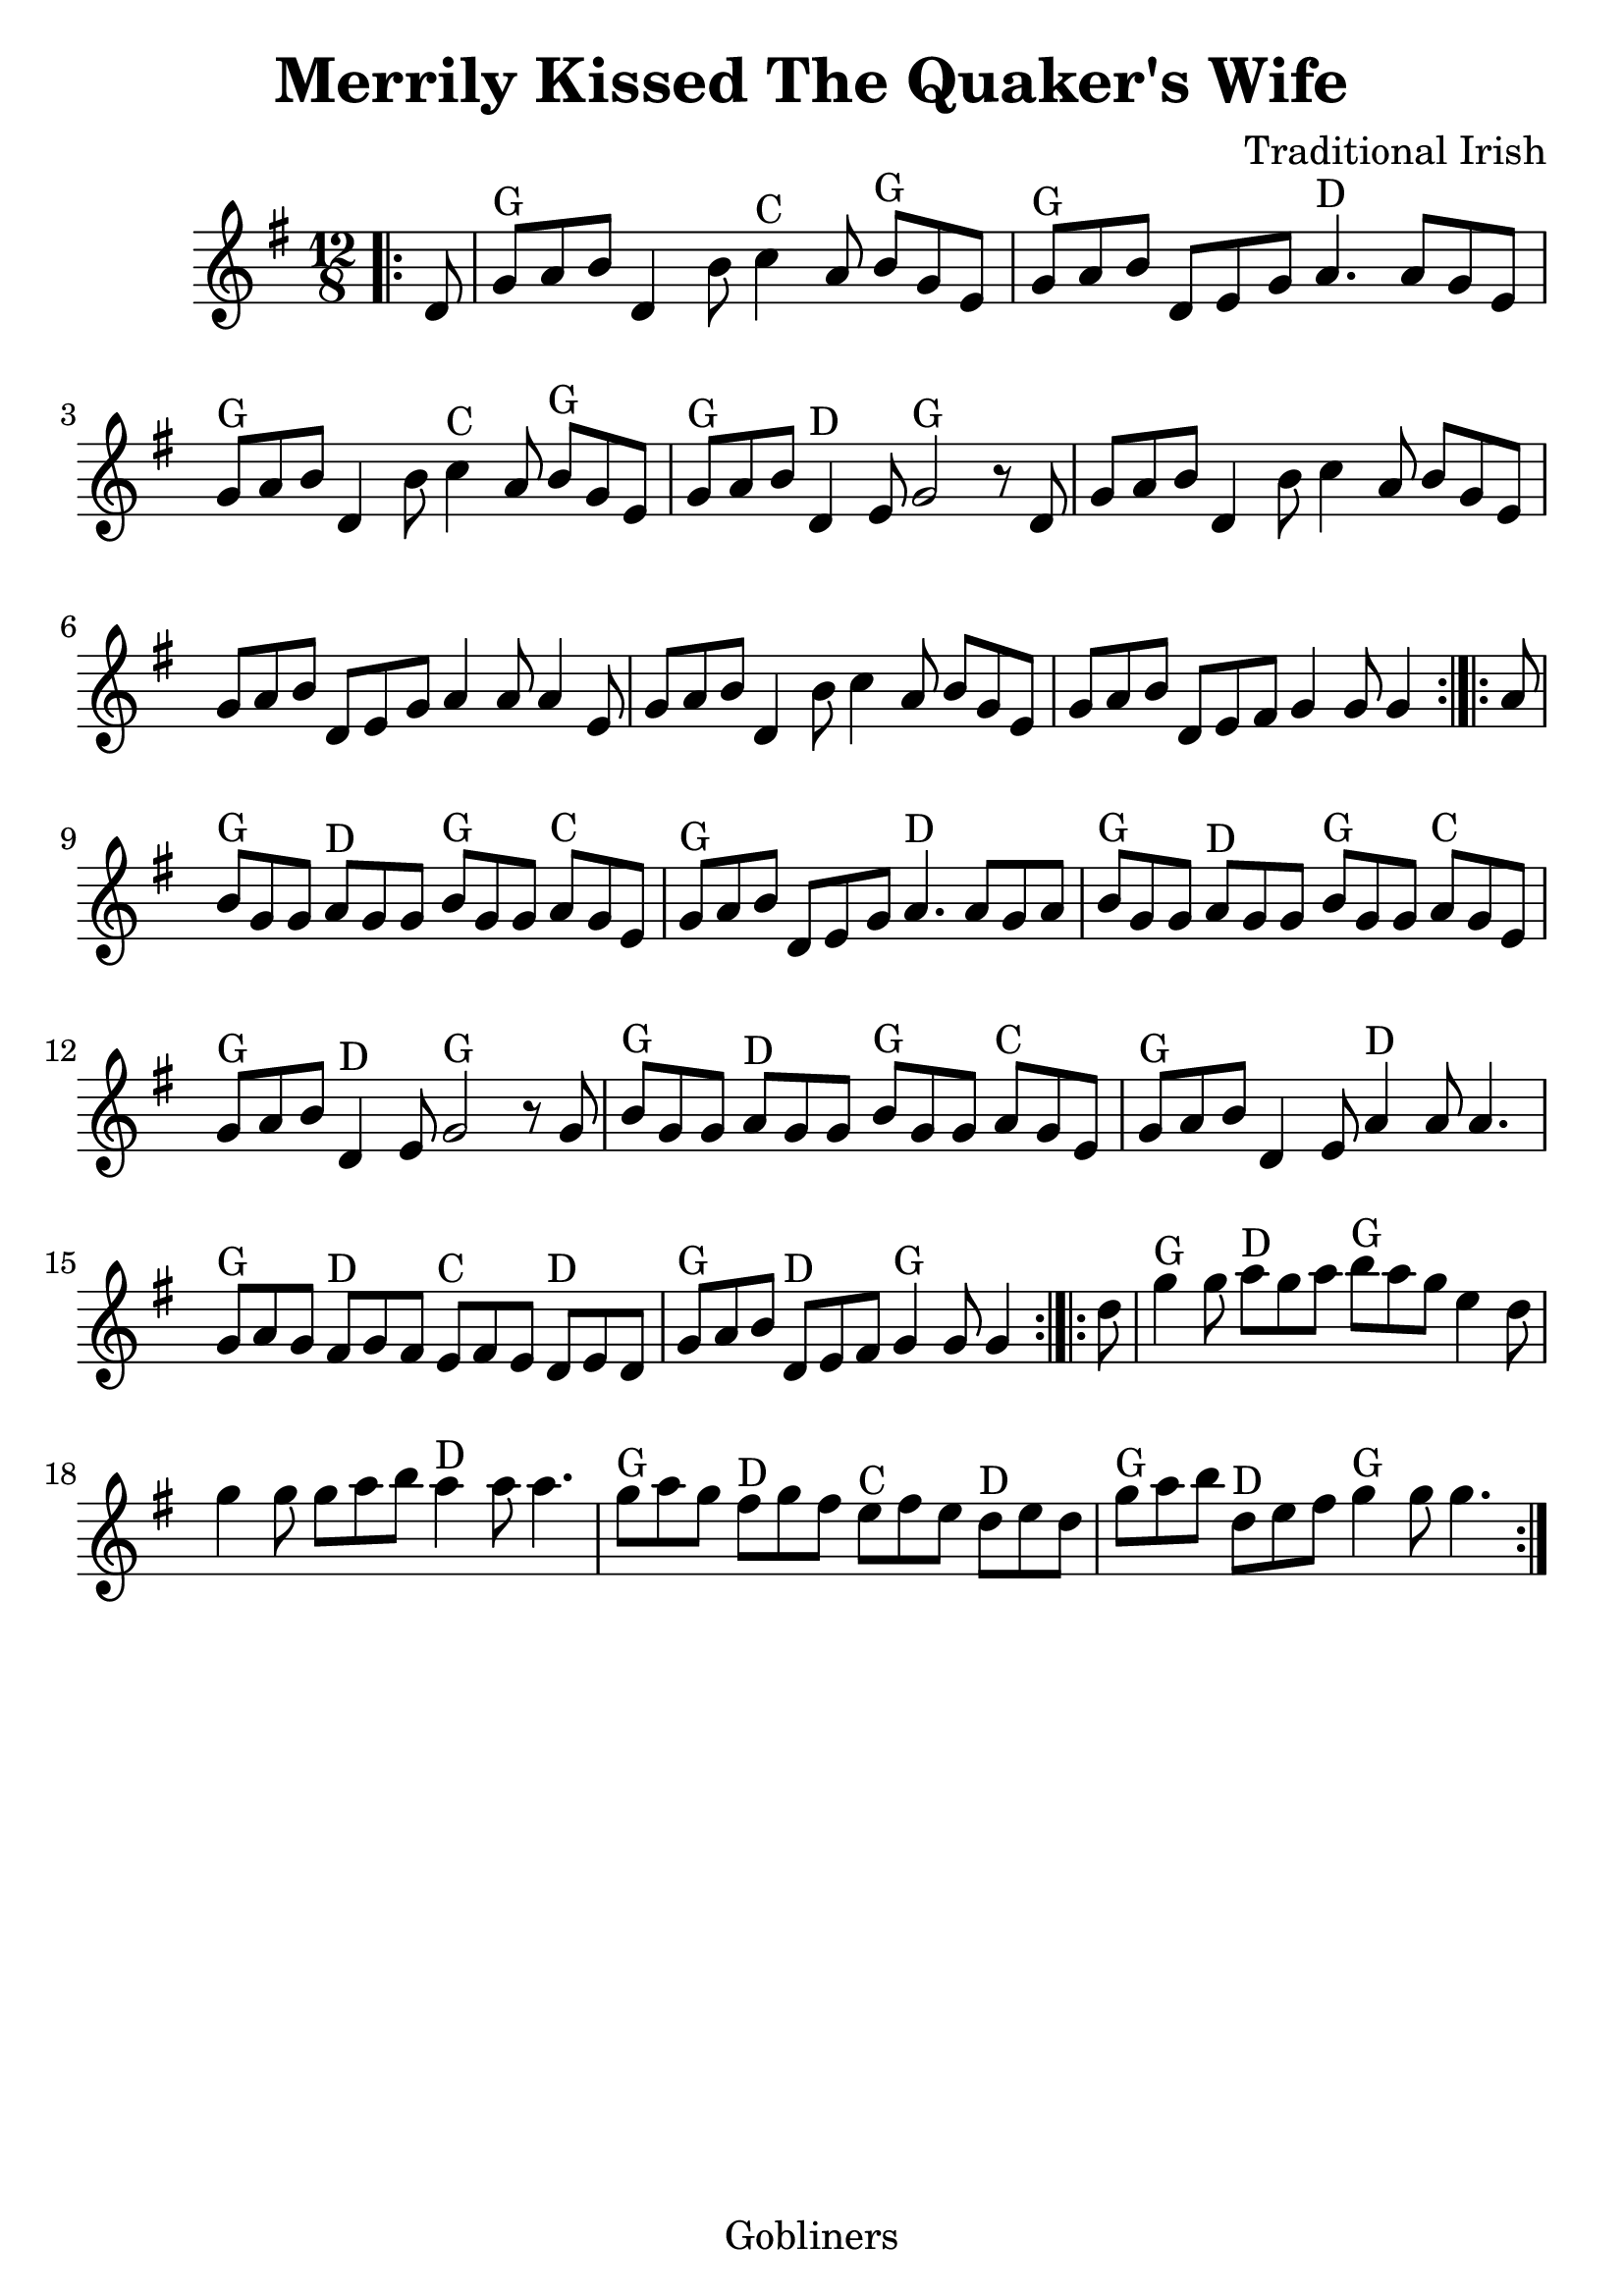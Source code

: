 #(set-default-paper-size "a4" 'portrait)
#(set-global-staff-size 26)

\version "2.16.2"
\header {
  title = "Merrily Kissed The Quaker's Wife"
  arranger = "Traditional Irish"
 enteredby = "grerika @ github"
  lastupdated = "11/22/2019"
   tagline = "Gobliners"  
}

global = {
  \key g \major
  \time 12/8
}

voice = \relative c' {
  \global
  \dynamicUp
  \partial 8
\bar ".|:" 
d8 
  %|g a b d,4 b'8 c4 a8 b g e| g a b d, e g a4. a8 g e | g a b d,4 b'8 | c4 a8 b g e |g a b d,4 e8 g4. g16 g r8 d8|
  |g^G a b d,4 b'8 c4^C a8 b^G g e| g^G a b d, e g a4.^D a8 g8 e | g^G a b d,4 b'8 | c4^C a8 b^G g e |g^G a b d,4^D e8 g2^G  r8   d8|
  g8 a b d,4 b'8 c4 a8 b g e| g a b d,8 e8 g8 a4 a8 a4 e8 | g a b d,4 b'8  c4 a8 b g e |g a b d,8 e fis g4 g8 g4 \bar ":|.|:"
  a8 |  b8^G g g a^D g g b^G g g a^C g e | g^G a b d, e g a4.^D a8 g a | b^G g g a^D g g b^G g g a^C g e|  g^G a b  d,4^D e8 g2^G r8 g8 
  |   b8^G g g a^D g g b^G g g a^C g e | g^G a b d,4 e8 a4^D  a8 a4. 
  g8^G a g fis8^D g fis | e^C fis e  d^D e d | g^G a b d,^D e fis g4^G g8 g4
  \bar ":|.|:" 
  d'8    g4^G g8 a8^D g a b^G  a g e4 d8  | g4 g8 g8 a b a4^D a8 a4.|g8^G a g fis8^D g fis | e^C fis e  d^D e d | g^G a b d,^D e fis g4^G g8 g4.
  \bar ":|."
}




\score {
  \new Staff { \voice }
  
  \layout { }
  \midi {
    \context {
      \voice
    }
    \tempo 2 = 90
  }
}



